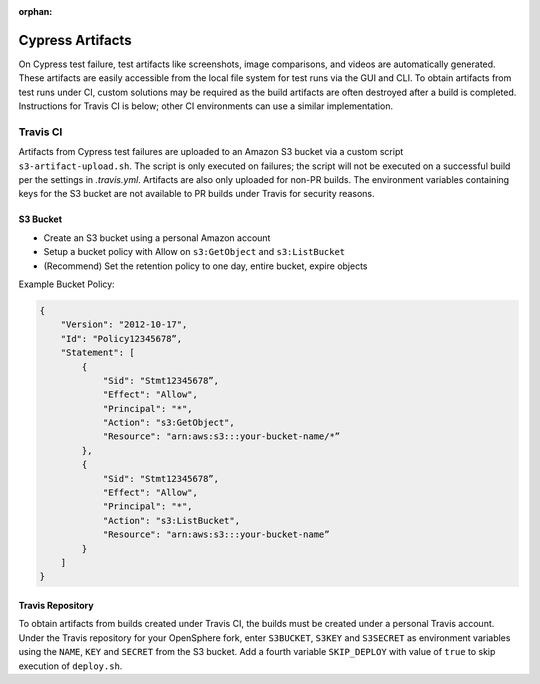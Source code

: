 :orphan:

Cypress Artifacts
#################
On Cypress test failure, test artifacts like screenshots, image comparisons, and videos are automatically generated. These artifacts are easily accessible from the local file system for test runs via the GUI and CLI.  To obtain artifacts from test runs under CI, custom solutions may be required as the build artifacts are often destroyed after a build is completed.  Instructions for Travis CI is below; other CI environments can use a similar implementation.

Travis CI
*********
Artifacts from Cypress test failures are uploaded to an Amazon S3 bucket via a custom script ``s3-artifact-upload.sh``.  The script is only executed on failures; the script will not be executed on a successful build per the settings in `.travis.yml`.  Artifacts are also only uploaded for non-PR builds.  The environment variables containing keys for the S3 bucket are not available to PR builds under Travis for security reasons.

S3 Bucket
=========
- Create an S3 bucket using a personal Amazon account
- Setup a bucket policy with Allow on ``s3:GetObject`` and ``s3:ListBucket``
- (Recommend) Set the retention policy to one day, entire bucket, expire objects

Example Bucket Policy:

.. code-block:: none

  {
      "Version": "2012-10-17",
      "Id": "Policy12345678”,
      "Statement": [
          {
              "Sid": "Stmt12345678”,
              "Effect": "Allow",
              "Principal": "*",
              "Action": "s3:GetObject",
              "Resource": "arn:aws:s3:::your-bucket-name/*”
          },
          {
              "Sid": "Stmt12345678”,
              "Effect": "Allow",
              "Principal": "*",
              "Action": "s3:ListBucket",
              "Resource": "arn:aws:s3:::your-bucket-name”
          }
      ]
  }

Travis Repository
=================
To obtain artifacts from builds created under Travis CI, the builds must be created under a personal Travis account. Under the Travis repository for your OpenSphere fork, enter ``S3BUCKET``, ``S3KEY`` and ``S3SECRET`` as environment variables using the ``NAME``, ``KEY`` and ``SECRET`` from the S3 bucket.  Add a fourth variable ``SKIP_DEPLOY`` with value of ``true`` to skip execution of ``deploy.sh``.